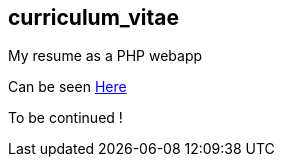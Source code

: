 == curriculum_vitae

My resume as a PHP webapp

Can be seen https://rawcdn.githack.com/StephaneTrebel/curriculum_vitae/64de457da0967bfe8229a8ed00da77e0c8038ee5/index.html[Here]

To be continued !

